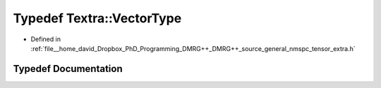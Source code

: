 .. _exhale_typedef_namespaceTextra_1a358a270e8b355388963a513bd6617131:

Typedef Textra::VectorType
==========================

- Defined in :ref:`file__home_david_Dropbox_PhD_Programming_DMRG++_DMRG++_source_general_nmspc_tensor_extra.h`


Typedef Documentation
---------------------


.. doxygentypedef:: Textra::VectorType
